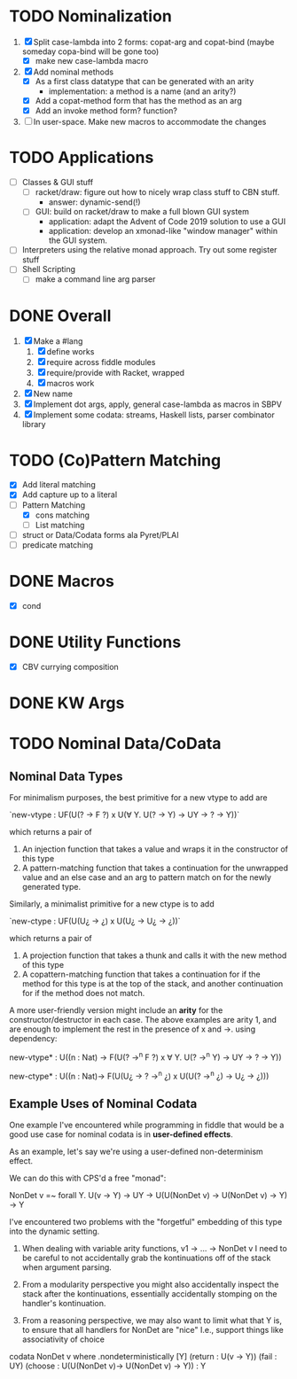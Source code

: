 * TODO Nominalization
  1. [X] Split case-lambda into 2 forms: copat-arg and copat-bind
     (maybe someday copa-bind will be gone too)
     + [X] make new case-lambda macro
  2. [X] Add nominal methods
     + [X] As a first class datatype that can be generated with an arity
       - implementation: a method is a name (and an arity?)
     + [X] Add a copat-method form that has the method as an arg
     + [X] Add an invoke method form? function?
  3. [ ] In user-space. Make new macros to accommodate the changes
* TODO Applications
  - [ ] Classes & GUI stuff
    - [ ] racket/draw: figure out how to nicely wrap class stuff to
      CBN stuff.
      + answer: dynamic-send(!)
    - [ ] GUI: build on racket/draw to make a full blown GUI system
      + application: adapt the Advent of Code 2019 solution to use a GUI
      + application: develop an xmonad-like "window manager" within the
        GUI system.
  - [ ] Interpreters using the relative monad approach. Try out some
    register stuff
  - [ ] Shell Scripting
    + [ ] make a command line arg parser 
* DONE Overall
  1. [X] Make a #lang
     1. [X] define works
     2. [X] require across fiddle modules
     3. [X] require/provide with Racket, wrapped
     4. [X] macros work
  2. [X] New name
  3. [X] Implement dot args, apply, general case-lambda as macros in
     SBPV
  4. [X] Implement some codata: streams, Haskell lists, parser
     combinator library
* TODO (Co)Pattern Matching
  - [X] Add literal matching
  - [X] Add capture up to a literal
  - [-] Pattern Matching
    - [X] cons matching
    - [ ] List matching
  - [ ] struct or Data/Codata forms ala Pyret/PLAI
  - [ ] predicate matching
* DONE Macros
  - [X] cond
* DONE Utility Functions
  - [X] CBV currying composition
* DONE KW Args
* TODO Nominal Data/CoData
** Nominal Data Types  

   For minimalism purposes, the best primitive for a new vtype to add
   are
   
   `new-vtype : UF(U(? -> F ?) x U(∀ Y. U(? -> Y) -> UY -> ? -> Y))`
   
   which returns a pair of
   1. An injection function that takes a value and wraps it in the
      constructor of this type
   2. A pattern-matching function that takes a continuation for the
      unwrapped value and an else case and an arg to pattern match on
      for the newly generated type.

   Similarly, a minimalist primitive for a new ctype is to add

   `new-ctype : UF(U(U¿ -> ¿) x U(U¿ -> U¿ -> ¿))`

   which returns a pair of
   1. A projection function that takes a thunk and calls it with the
      new method of this type
   2. A copattern-matching function that takes a continuation for if
      the method for this type is at the top of the stack, and another
      continuation for if the method does not match.

   A more user-friendly version might include an *arity* for the
   constructor/destructor in each case. The above examples are arity
   1, and are enough to implement the rest in the presence of x and
   ->. using dependency:

   new-vtype* : U((n : Nat) -> F(U(? ->^n F ?) x ∀ Y. U(? ->^n Y) -> UY -> ? -> Y))

   new-ctype* : U((n : Nat)-> F(U(U¿ -> ? ->^n ¿) x U(U(? ->^n ¿) -> U¿ -> ¿)))
** Example Uses of Nominal Codata

   One example I've encountered while programming in fiddle that would
   be a good use case for nominal codata is in *user-defined effects*.

   As an example, let's say we're using a user-defined non-determinism
   effect.

   We can do this with CPS'd a free "monad":

   NonDet v =~ forall Y. U(v -> Y) -> UY -> U(U(NonDet v) -> U(NonDet v) -> Y) -> Y

   I've encountered two problems with the "forgetful" embedding of
   this type into the dynamic setting.

   1. When dealing with variable arity functions, v1 -> ... -> NonDet
      v I need to be careful to not accidentally grab the
      kontinuations off of the stack when argument parsing.
   2. From a modularity perspective you might also accidentally
      inspect the stack after the kontinuations, essentially
      accidentally stomping on the handler's kontinuation.

   3. From a reasoning perspective, we may also want to limit what
      that Y is, to ensure that all handlers for NonDet are "nice"
      I.e., support things like associativity of choice

   codata NonDet v where
     .nondeterministically [Y] (return : U(v -> Y)) (fail : UY) (choose : U(U(NonDet v)-> U(NonDet v) -> Y)) : Y
